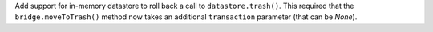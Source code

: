Add support for in-memory datastore to roll back a call to ``datastore.trash()``.
This required that the ``bridge.moveToTrash()`` method now takes an additional ``transaction`` parameter (that can be `None`).
